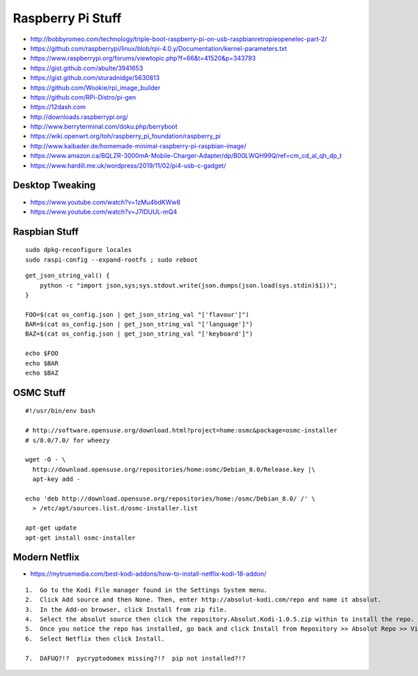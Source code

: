 Raspberry Pi Stuff
==================

* http://bobbyromeo.com/technology/triple-boot-raspberry-pi-on-usb-raspbianretropieopenelec-part-2/
* https://github.com/raspberrypi/linux/blob/rpi-4.0.y/Documentation/kernel-parameters.txt
* https://www.raspberrypi.org/forums/viewtopic.php?f=66&t=41520&p=343793
* https://gist.github.com/abulte/3941653
* https://gist.github.com/sturadnidge/5630813
* https://github.com/Wookie/rpi_image_builder
* https://github.com/RPi-Distro/pi-gen
* https://12dash.com
* http://downloads.raspberrypi.org/
* http://www.berryterminal.com/doku.php/berryboot
* https://wiki.openwrt.org/toh/raspberry_pi_foundation/raspberry_pi
* http://www.kaibader.de/homemade-minimal-raspberry-pi-raspbian-image/
* https://www.amazon.ca/BQLZR-3000mA-Mobile-Charger-Adapter/dp/B00LWQH99Q/ref=cm_cd_al_qh_dp_t
* https://www.hardill.me.uk/wordpress/2019/11/02/pi4-usb-c-gadget/


Desktop Tweaking
----------------

* https://www.youtube.com/watch?v=1zMu4bdKWw8
* https://www.youtube.com/watch?v=J7IDUUL-mQ4


Raspbian Stuff
--------------

::

    sudo dpkg-reconfigure locales
    sudo raspi-config --expand-rootfs ; sudo reboot

::

    get_json_string_val() {
        python -c "import json,sys;sys.stdout.write(json.dumps(json.load(sys.stdin)$1))";
    }

    FOO=$(cat os_config.json | get_json_string_val "['flavour']")
    BAR=$(cat os_config.json | get_json_string_val "['language']")
    BAZ=$(cat os_config.json | get_json_string_val "['keyboard']")

    echo $FOO
    echo $BAR
    echo $BAZ


OSMC Stuff
----------

::

    #!/usr/bin/env bash

    # http://software.opensuse.org/download.html?project=home:osmc&package=osmc-installer
    # s/8.0/7.0/ for wheezy

    wget -O - \
      http://download.opensuse.org/repositories/home:osmc/Debian_8.0/Release.key |\
      apt-key add -

    echo 'deb http://download.opensuse.org/repositories/home:/osmc/Debian_8.0/ /' \
      > /etc/apt/sources.list.d/osmc-installer.list

    apt-get update
    apt-get install osmc-installer


Modern Netflix
--------------

* https://mytruemedia.com/best-kodi-addons/how-to-install-netflix-kodi-18-addon/

::

    1.  Go to the Kodi File manager found in the Settings System menu.
    2.  Click Add source and then None. Then, enter http://absolut-kodi.com/repo and name it absolut.
    3.  In the Add-on browser, click Install from zip file.
    4.  Select the absolut source then click the repository.Absolut.Kodi-1.0.5.zip within to install the repo.
    5.  Once you notice the repo has installed, go back and click Install from Repository >> Absolut Repo >> Video addons.
    6.  Select Netflix then click Install.

    7.  DAFUQ?!?  pycryptodomex missing?!?  pip not installed?!?

